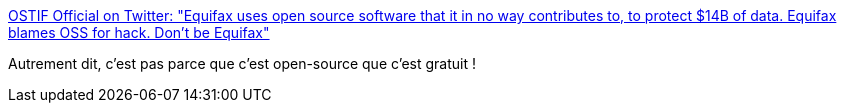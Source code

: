 :jbake-type: post
:jbake-status: published
:jbake-title: OSTIF Official on Twitter: "Equifax uses open source software that it in no way contributes to, to protect $14B of data. Equifax blames OSS for hack. Don't be Equifax"
:jbake-tags: open-source,économie,_mois_sept.,_année_2017
:jbake-date: 2017-09-15
:jbake-depth: ../
:jbake-uri: shaarli/1505455072000.adoc
:jbake-source: https://nicolas-delsaux.hd.free.fr/Shaarli?searchterm=https%3A%2F%2Ftwitter.com%2FOSTIFofficial%2Fstatus%2F908087993050611713&searchtags=open-source+%C3%A9conomie+_mois_sept.+_ann%C3%A9e_2017
:jbake-style: shaarli

https://twitter.com/OSTIFofficial/status/908087993050611713[OSTIF Official on Twitter: "Equifax uses open source software that it in no way contributes to, to protect $14B of data. Equifax blames OSS for hack. Don't be Equifax"]

Autrement dit, c'est pas parce que c'est open-source que c'est gratuit !
